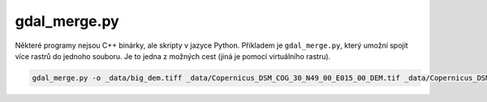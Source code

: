 gdal_merge.py
-------------

Některé programy nejsou C++ binárky, ale skripty v jazyce Python. Příkladem je ``gdal_merge.py``, který umožní spojit více rastrů do jednoho souboru. Je to jedna z možných cest (jiná je pomocí virtuálního rastru).

.. code-block::

        gdal_merge.py -o _data/big_dem.tiff _data/Copernicus_DSM_COG_30_N49_00_E015_00_DEM.tif _data/Copernicus_DSM_COG_30_N50_00_E015_00_DEM.tif
